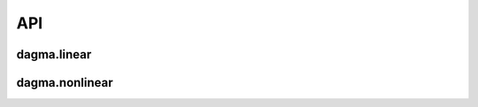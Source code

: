 API
===

dagma.linear
------------

.. .. automodule:: dagma.linear
..    :members: DagmaLinear

.. autosummary::
   :toctree: generated
   :recursive:

   dagma.linear 


dagma.nonlinear
---------------

.. .. automodule:: dagma.nonlinear

.. autosummary::
   :toctree: generated
   :recursive:
   
   dagma.nonlinear
